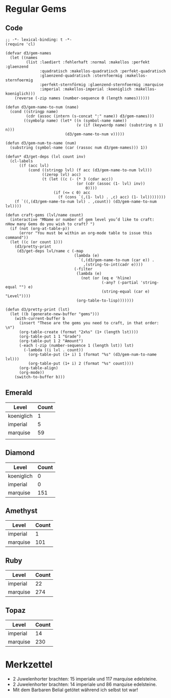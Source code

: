 * Regular Gems
** Code
  #+BEGIN_SRC elisp
    ;; -*- lexical-binding: t -*-
    (require 'cl)
    
    (defvar d3/gem-names
      (let ((names
             (list :laediert :fehlerhaft :normal :makellos :perfekt :glaenzend
                   :quadratisch :makellos-quadratisch :perfekt-quadratisch
                   :glaenzend-quadratisch :sternfoermig :makellos-sternfoermig
                   :perfekt-sternförmig :glaenzend-sternfoermig :marquise
                   :imperial :makellos-imperial :koeniglich :makellos-koeniglich)))
        (reverse (-zip names (number-sequence 0 (length names))))))
    
    (defun d3/gem-name-to-num (name)
      (cond ((stringp name)
             (cdr (assoc (intern (s-concat ":" name)) d3/gem-names)))
            ((symbolp name) (let* ((n (symbol-name name))
                                   (v (if (keywordp name) (substring n 1) n)))
                              (d3/gem-name-to-num v)))))
    
    (defun d3/gem-num-to-name (num)
      (substring (symbol-name (car (rassoc num d3/gem-names))) 1))
    
    (defun* d3/get-deps (lvl count inv)
      (cl-labels
          ((f (acc lvl)
              (cond ((stringp lvl) (f acc (d3/gem-name-to-num lvl)))
                    ((zerop lvl) acc)
                    (t (let ((c (- (* 3 (cdar acc))
                                   (or (cdr (assoc (1- lvl) inv))
                                       0))))
                         (if (<= c 0) acc
                           (f (cons `(,(1- lvl) . ,c) acc) (1- lvl))))))))
        (f `((,(d3/gem-name-to-num lvl) . ,count)) (d3/gem-name-to-num lvl))))
    
    (defun craft-gems (lvl/name count)
      (interactive "MName or number of gem level you’d like to craft: 
    nHow many Gems do you wish to craft? ")
      (if (not (org-at-table-p))
          (error "You must be within an org-mode table to issue this command"))
      (let ((c (or count 1)))
        (d3/pretty-print
         (d3/get-deps lvl/name c (-map
                                  (lambda (e)
                                    `(,(d3/gem-name-to-num (car e)) .
                                      ,(string-to-int(cadr e))))
                                  (-filter
                                   (lambda (e)
                                     (not (or (eq e 'hline)
                                              (-any? (-partial 'string-equal "") e)
                                              (string-equal (car e) "Level"))))
                                   (org-table-to-lisp)))))))
    
    (defun d3/pretty-print (lst)
      (let ((b (generate-new-buffer "gems")))
        (with-current-buffer b
          (insert "These are the gems you need to craft, in that order: \n")
          (org-table-create (format "2x%s" (1+ (length lst))))
          (org-table-put 1 1 "Grade")
          (org-table-put 1 2 "Amount")
          (-each (-zip (number-sequence 1 (length lst)) lst)
            (-lambda ((i lvl . count))
              (org-table-put (1+ i) 1 (format "%s" (d3/gem-num-to-name lvl)))
              (org-table-put (1+ i) 2 (format "%s" count))))
          (org-table-align)
          (org-mode))
        (switch-to-buffer b)))
  #+END_SRC

** Emerald
   | Level      | Count |
   |------------+-------|
   | koeniglich |     1 |
   | imperial   |     5 |
   | marquise   |    59 |
   |            |       |
** Diamond
   | Level      | Count |
   |------------+-------|
   | koeniglich |     0 |
   | imperial   |     0 |
   | marquise   |   151 |

** Amethyst
   | Level    | Count |
   |----------+-------|
   | imperial |     1 |
   | marquise |   101 |
** Ruby
   | Level    | Count |
   |----------+-------|
   | imperial | 22    |
   | marquise | 274   |
** Topaz
   | Level    | Count |
   |----------+-------|
   | imperial | 14    |
   | marquise | 230   |
* Merkzettel
  - 2 Juwelenhorter brachten: 15 imperiale und 117 marquise edelsteine.
  - 2 Juwelenhorter brachten: 14 imperiale und 86 marquise edelsteine.
  - Mit dem Barbaren Belial getötet während ich selbst tot war!
